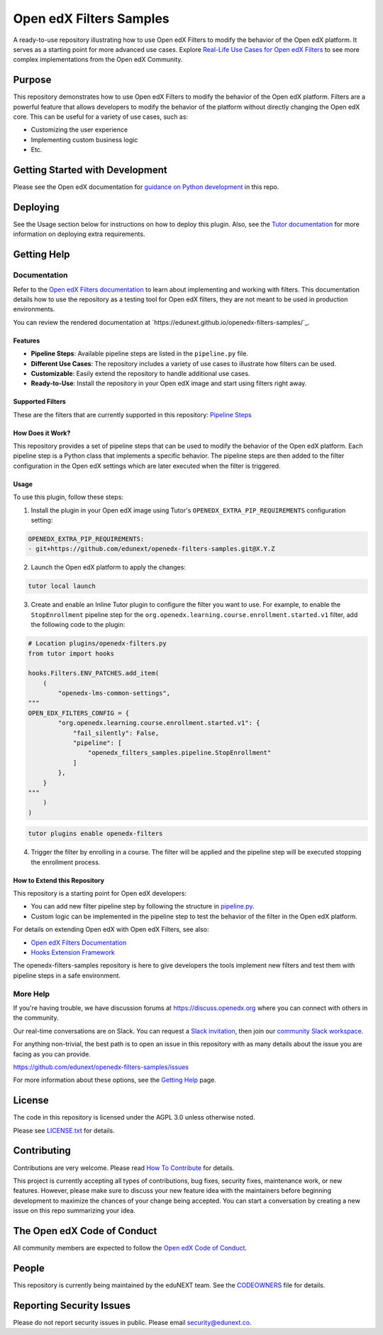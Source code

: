Open edX Filters Samples
########################

|ci-badge| |license-badge|

A ready-to-use repository illustrating how to use Open edX Filters to modify the behavior of the Open edX platform. It serves as a starting point for more advanced use cases. Explore `Real-Life Use Cases for Open edX Filters`_ to see more complex implementations from the Open edX Community.

.. _Real-Life Use Cases for Open edX Filters: https://docs.openedx.org/projects/openedx-filters/en/latest/reference/real-life-use-cases.html

Purpose
********

This repository demonstrates how to use Open edX Filters to modify the behavior of the Open edX platform. Filters are a powerful feature that allows developers to modify the behavior of the platform without directly changing the Open edX core. This can be useful for a variety of use cases, such as:

- Customizing the user experience
- Implementing custom business logic
- Etc.

Getting Started with Development
********************************

Please see the Open edX documentation for `guidance on Python development`_ in this repo.

.. _guidance on Python development: https://docs.openedx.org/en/latest/developers/how-tos/get-ready-for-python-dev.html

Deploying
*********

See the Usage section below for instructions on how to deploy this plugin. Also, see the `Tutor documentation`_ for more information on deploying extra requirements.

Getting Help
************

Documentation
=============

Refer to the `Open edX Filters documentation`_ to learn about implementing and working with filters. This documentation details how to use the repository as a testing tool for Open edX filters, they are not meant to be used in production environments.

You can review the rendered documentation at `https://edunext.github.io/openedx-filters-samples/`_.

Features
--------

- **Pipeline Steps**: Available pipeline steps are listed in the ``pipeline.py`` file.
- **Different Use Cases**: The repository includes a variety of use cases to illustrate how filters can be used.
- **Customizable**: Easily extend the repository to handle additional use cases.
- **Ready-to-Use**: Install the repository in your Open edX image and start using filters right away.

Supported Filters
-----------------

These are the filters that are currently supported in this repository: `Pipeline Steps <https://edunext.github.io/openedx-filters-samples/pipeline-steps.html>`_

How Does it Work?
-----------------

This repository provides a set of pipeline steps that can be used to modify the behavior of the Open edX platform. Each pipeline step is a Python class that implements a specific behavior. The pipeline steps are then added to the filter configuration in the Open edX settings which are later executed when the filter is triggered.

Usage
-----

To use this plugin, follow these steps:

1. Install the plugin in your Open edX image using Tutor's ``OPENEDX_EXTRA_PIP_REQUIREMENTS`` configuration setting:

.. code-block:: yaml

    OPENEDX_EXTRA_PIP_REQUIREMENTS:
    - git+https://github.com/edunext/openedx-filters-samples.git@X.Y.Z

2. Launch the Open edX platform to apply the changes:

.. code-block:: bash

     tutor local launch

3. Create and enable an Inline Tutor plugin to configure the filter you want to use. For example, to enable the ``StopEnrollment`` pipeline step for the ``org.openedx.learning.course.enrollment.started.v1`` filter, add the following code to the plugin:

.. code-block:: python

     # Location plugins/openedx-filters.py
     from tutor import hooks

     hooks.Filters.ENV_PATCHES.add_item(
         (
             "openedx-lms-common-settings",
     """
     OPEN_EDX_FILTERS_CONFIG = {
             "org.openedx.learning.course.enrollment.started.v1": {
                 "fail_silently": False,
                 "pipeline": [
                     "openedx_filters_samples.pipeline.StopEnrollment"
                 ]
             },
         }
     """
         )
     )

.. code-block:: bash

     tutor plugins enable openedx-filters

4. Trigger the filter by enrolling in a course. The filter will be applied and the pipeline step will be executed stopping the enrollment process.

How to Extend this Repository
-----------------------------

This repository is a starting point for Open edX developers:

- You can add new filter pipeline step by following the structure in `pipeline.py`_.
- Custom logic can be implemented in the pipeline step to test the behavior of the filter in the Open edX platform.

For details on extending Open edX with Open edX Filters, see also:

- `Open edX Filters Documentation`_
- `Hooks Extension Framework`_

The openedx-filters-samples repository is here to give developers the tools implement new filters and test them with pipeline steps in a safe environment.

More Help
=========

If you're having trouble, we have discussion forums at
https://discuss.openedx.org where you can connect with others in the
community.

Our real-time conversations are on Slack. You can request a `Slack
invitation`_, then join our `community Slack workspace`_.

For anything non-trivial, the best path is to open an issue in this
repository with as many details about the issue you are facing as you
can provide.

https://github.com/edunext/openedx-filters-samples/issues

For more information about these options, see the `Getting Help <https://openedx.org/getting-help>`__ page.

.. _Slack invitation: https://openedx.org/slack
.. _community Slack workspace: https://openedx.slack.com/

License
*******

The code in this repository is licensed under the AGPL 3.0 unless
otherwise noted.

Please see `LICENSE.txt <LICENSE.txt>`_ for details.

Contributing
************

Contributions are very welcome.
Please read `How To Contribute <https://openedx.org/r/how-to-contribute>`_ for details.

This project is currently accepting all types of contributions, bug fixes,
security fixes, maintenance work, or new features.  However, please make sure
to discuss your new feature idea with the maintainers before beginning development
to maximize the chances of your change being accepted.
You can start a conversation by creating a new issue on this repo summarizing
your idea.

The Open edX Code of Conduct
****************************

All community members are expected to follow the `Open edX Code of Conduct`_.

.. _Open edX Code of Conduct: https://openedx.org/code-of-conduct/

People
******

This repository is currently being maintained by the eduNEXT team. See the `CODEOWNERS <.github/CODEOWNERS>`_ file for details.

Reporting Security Issues
*************************

Please do not report security issues in public. Please email security@edunext.co.

.. _Hooks Extension Framework: https://open-edx-proposals.readthedocs.io/en/latest/oep-0050-hooks-extension-framework.html
.. _Open edX Filters Documentation: https://docs.openedx.org/projects/openedx-filters/en/latest/
.. _Tutor plugin: https://docs.tutor.edly.io/plugins/intro.html#plugins
.. _Tutor documentation: https://docs.tutor.edly.io/
.. _pipeline.py: openedx_filters_samples/pipeline.py

.. |ci-badge| image:: https://github.com/eduNEXT/openedx-filters-samples/workflows/Python%20CI/badge.svg?branch=main
    :target: https://github.com/eduNEXT/openedx-filters-samples/actions
    :alt: CI

.. |license-badge| image:: https://img.shields.io/github/license/eduNEXT/openedx-filters-samples.svg
    :target: https://github.com/eduNEXT/openedx-filters-samples/blob/main/LICENSE.txt
    :alt: License
